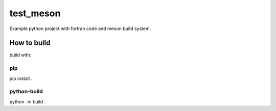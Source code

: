 ==========
test_meson
==========

Example python project with fortran code and meson build system.

How to build
============
build with:

pip
---
pip install .

python-build
------------
python -m build .